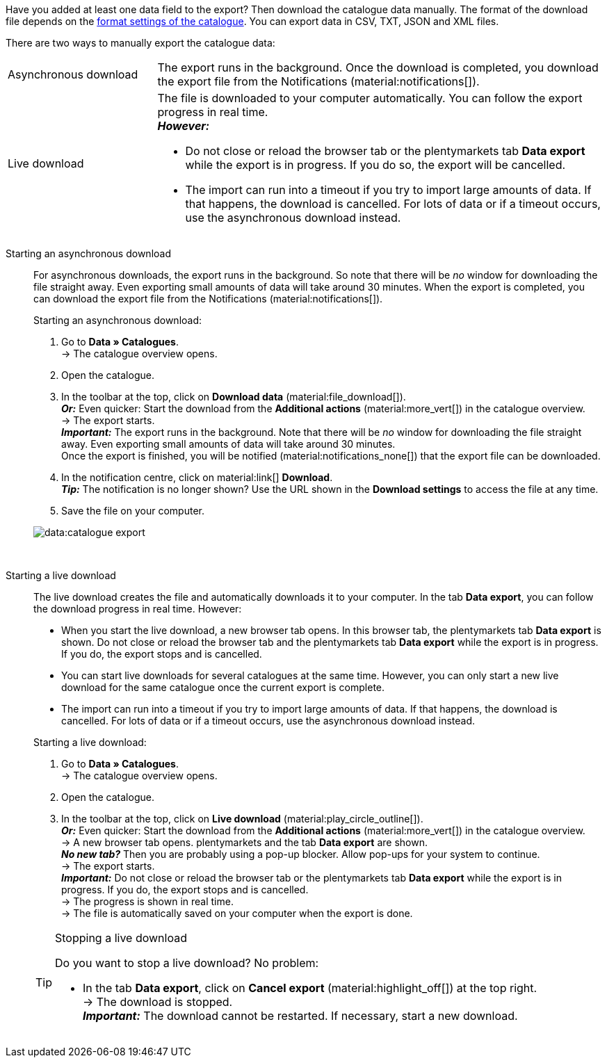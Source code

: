 :author: team-plenty-channel

Have you added at least one data field to the export? Then download the catalogue data manually. The format of the download file depends on the xref:data:export-standard-formats.adoc#format-settings[format settings of the catalogue]. You can export data in CSV, TXT, JSON and XML files.

//tag::single-export[]
There are two ways to manually export the catalogue data:

[cols="1,3a"]
|===
| Asynchronous download
| The export runs in the background. Once the download is completed, you download the export file from the Notifications (material:notifications[]).

| Live download
| The file is downloaded to your computer automatically. You can follow the export progress in real time. +
*_However:_*

* Do not close or reload the browser tab or the plentymarkets tab *Data export* while the export is in progress. If you do so, the export will be cancelled.
* The import can run into a timeout if you try to import large amounts of data. If that happens, the download is cancelled. For lots of data or if a timeout occurs, use the asynchronous download instead.
|===

[tabs]
====
Starting an asynchronous download::
+
--

//tag::async-export[]
For asynchronous downloads, the export runs in the background. So note that there will be _no_ window for downloading the file straight away. Even exporting small amounts of data will take around 30 minutes. When the export is completed, you can download the export file from the Notifications (material:notifications[]).

[.instruction]
Starting an asynchronous download:

. Go to *Data » Catalogues*. +
→ The catalogue overview opens.
. Open the catalogue.
. In the toolbar at the top, click on *Download data* (material:file_download[]). +
*_Or:_* Even quicker: Start the download from the *Additional actions* (material:more_vert[]) in the catalogue overview. +
→ The export starts. +
*_Important:_* The export runs in the background. Note that there will be _no_ window for downloading the file straight away. Even exporting small amounts of data will take around 30 minutes. +
Once the export is finished, you will be notified (material:notifications_none[]) that the export file can be downloaded.
. In the notification centre, click on material:link[] *Download*. +
*_Tip:_* The notification is no longer shown? Use the URL shown in the *Download settings* to access the file at any time.
. Save the file on your computer.

image::data:catalogue-export.gif[]
//end::async-export[]

--
 
Starting a live download::
+
--

//tag::live-download[]
The live download creates the file and automatically downloads it to your computer. In the tab *Data export*, you can follow the download progress in real time. However:

* When you start the live download, a new browser tab opens. In this browser tab, the plentymarkets tab *Data export* is shown. Do not close or reload the browser tab and the plentymarkets tab *Data export* while the export is in progress. If you do, the export stops and is cancelled.
* You can start live downloads for several catalogues at the same time. However, you can only start a new live download for the same catalogue once the current export is complete.
* The import can run into a timeout if you try to import large amounts of data. If that happens, the download is cancelled. For lots of data or if a timeout occurs, use the asynchronous download instead.

[.instruction]
Starting a live download:

. Go to *Data » Catalogues*. +
→ The catalogue overview opens.
. Open the catalogue.
. In the toolbar at the top, click on *Live download* (material:play_circle_outline[]). +
*_Or:_* Even quicker: Start the download from the *Additional actions* (material:more_vert[]) in the catalogue overview. +
→ A new browser tab opens. plentymarkets and the tab *Data export* are shown. +
*_No new tab?_* Then you are probably using a pop-up blocker. Allow pop-ups for your system to continue. +
→ The export starts. +
*_Important:_* Do not close or reload the browser tab or the plentymarkets tab *Data export* while the export is in progress. If you do, the export stops and is cancelled. +
→ The progress is shown in real time. +
→ The file is automatically saved on your computer when the export is done.

[TIP]
.Stopping a live download
======

Do you want to stop a live download? No problem:

* In the tab *Data export*, click on *Cancel export* (material:highlight_off[]) at the top right. +
→ The download is stopped. +
*_Important:_* The download cannot be restarted. If necessary, start a new download.
======
//end::live-download[]
--
====
//end::single-export[]
